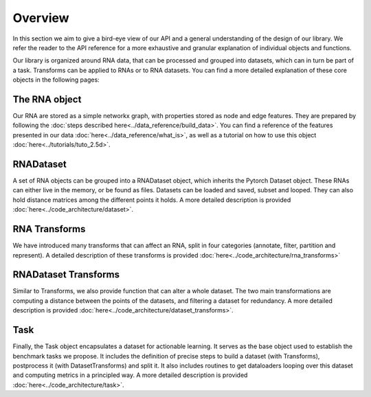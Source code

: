Overview
~~~~~~~~

In this section we aim to give a bird-eye view of our API and a general understanding of the design of our library.
We refer the reader to the API reference for a more exhaustive and granular explanation of individual objects and functions.

.. raw:: html
    :file: ../images/fig_overview.svg

Our library is organized around RNA data, that can be processed and grouped into datasets, which can in turn be part of a task.
Transforms can be applied to RNAs or to RNA datasets.
You can find a more detailed explanation of these core objects in the following pages:


The RNA object
==============

Our RNA are stored as a simple networkx graph, with properties stored as node and edge features.
They are prepared by following the :doc:`steps described here<../data_reference/build_data>`.
You can find a reference of the features presented in our data :doc:`here<../data_reference/what_is>`, as well as a tutorial
on how to use this object :doc:`here<../tutorials/tuto_2.5d>`.

RNADataset
==========

A set of RNA objects can be grouped into a RNADataset object, which inherits the Pytorch Dataset object.
These RNAs can either live in the memory, or be found as files.
Datasets can be loaded and saved, subset and looped. They can also hold distance matrices among the different points it holds.
A more detailed description is provided :doc:`here<../code_architecture/dataset>`.

RNA Transforms
==============

We have introduced many transforms that can affect an RNA, split in four categories (annotate, filter, partition and represent).
A detailed description of these transforms is provided :doc:`here<../code_architecture/rna_transforms>`


RNADataset Transforms
=====================

Similar to Transforms, we also provide function that can alter a whole dataset.
The two main transformations are computing a distance between the points of the datasets, and filtering a dataset for redundancy.
A more detailed description is provided :doc:`here<../code_architecture/dataset_transforms>`.


Task
====

Finally, the Task object encapsulates a dataset for actionable learning.
It serves as the base object used to establish the benchmark tasks we propose.
It includes the definition of precise steps to build a dataset (with Transforms), postprocess it (with DatasetTransforms) and split it.
It also includes routines to get dataloaders looping over this dataset and computing metrics in a principled way.
A more detailed description is provided :doc:`here<../code_architecture/task>`.

